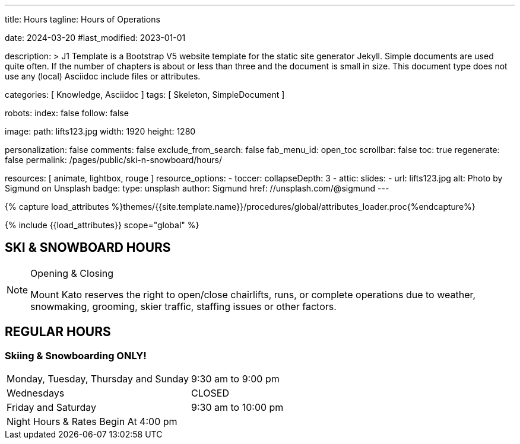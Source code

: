 ---
title:                                  Hours
tagline:                                Hours of Operations

date:                                   2024-03-20
#last_modified:                         2023-01-01

description: >
                                        J1 Template is a Bootstrap V5 website template for the static
                                        site generator Jekyll.
                                        Simple documents are used quite often. If the number
                                        of chapters is about or less than three and the document
                                        is small in size. This document type does not use any
                                        (local) Asciidoc include files or attributes.

categories:                             [ Knowledge, Asciidoc ]
tags:                                   [ Skeleton, SimpleDocument ]

robots:
  index:                                false
  follow:                               false

image:
  path:                                 lifts123.jpg
  width:                                1920
  height:                               1280

personalization:                        false
comments:                               false
exclude_from_search:                    false
fab_menu_id:                            open_toc
scrollbar:                              false
toc:                                    true
regenerate:                             false
permalink:                              /pages/public/ski-n-snowboard/hours/

resources:                              [ animate, lightbox, rouge ]
resource_options:
  - toccer:
      collapseDepth:                    3
  - attic:
      slides:
        - url:                          lifts123.jpg
          alt:                          Photo by Sigmund on Unsplash
          badge:
            type:                       unsplash
            author:                     Sigmund
            href:                       //unsplash.com/@sigmund
---

// Page Initializer
// =============================================================================
// Enable the Liquid Preprocessor
:page-liquid:

// Set (local) page attributes here
// -----------------------------------------------------------------------------
// :page--attr:                         <attr-value>
:url-fontawesome--home:                 https://fontawesome.com/
:url-fontawesome--icons:                https://fontawesome.com/icons?d=gallery/
:url-fontawesome--get-started:          https://fontawesome.com/get-started/

:url-mdi--home:                         https://materialdesignicons.com/
:url-mdi-icons--cheatsheet:             https://cdn.materialdesignicons.com/3.3.92/

:url-iconify--home:                     https://iconify.design/
:url-iconify--icon-sets:                https://iconify.design/icon-sets/
:url-iconify--medical-icons:            https://iconify.design/icon-sets/medical-icon/
:url-iconify--brand-icons:              https://iconify.design/icon-sets/logos/

:url-roundtrip--mdi-icons:              /pages/public/learn/roundtrip/mdi_icon_font/#material-design-icons
:url-roundtrip--fontawesome-icons:      /pages/public/learn/roundtrip/mdi_icon_font/#fontawesome-icons
:url-roundtrip--iconify-icons:          /pages/public/learn/roundtrip/mdi_icon_font/#iconify-icons
:url-roundtrip--asciidoc-extensions:    /pages/public/learn/roundtrip/asciidoc_extensions/

//  Load Liquid procedures
// -----------------------------------------------------------------------------
{% capture load_attributes %}themes/{{site.template.name}}/procedures/global/attributes_loader.proc{%endcapture%}

// Load page attributes
// -----------------------------------------------------------------------------
{% include {{load_attributes}} scope="global" %}


// Page content
// ~~~~~~~~~~~~~~~~~~~~~~~~~~~~~~~~~~~~~~~~~~~~~~~~~~~~~~~~~~~~~~~~~~~~~~~~~~~~~
== SKI & SNOWBOARD HOURS

[NOTE]
====
.Opening & Closing
Mount Kato reserves the right to open/close chairlifts, runs, or complete operations due to weather, snowmaking, grooming, skier traffic, staffing issues or other factors.
====

== REGULAR HOURS

=== Skiing & Snowboarding ONLY!
[cols="1,1"]
|===
|Monday, Tuesday, Thursday and Sunday 
|9:30 am to  9:00 pm

|Wednesdays
|CLOSED

|Friday and Saturday
|9:30 am to  10:00 pm

|Night Hours & Rates Begin At 4:00 pm
|
|===

// Include sub-documents (if any)
// -----------------------------------------------------------------------------
////
[role="mt-5"]
== SPRING HOURS

=== Skiing & Snowboarding ONLY!
[cols="1,1"]
|===
|Saturday Mar. 9th Spring Fling 
|10:00 am	to 6:00 pm

|Sunday Mar. 10th Last Day of this Season
|10:00 am	to 6:00 pm

|Night Hours & Rates Begin At 4:00 pm
|   
|===
////